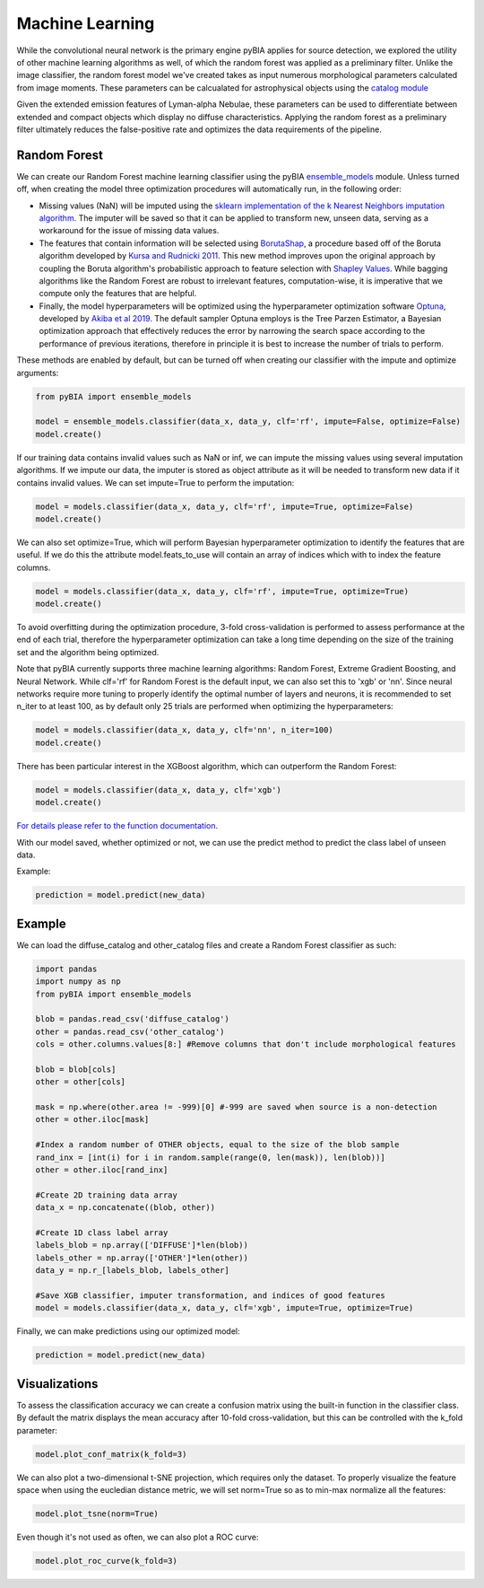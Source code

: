 .. _Machine_Learning:

Machine Learning
===========

While the convolutional neural network is the primary engine pyBIA applies for source detection, we explored the utility of other machine learning algorithms as well, of which the random forest was applied as a preliminary filter. Unlike the image classifier, the random forest model we've created takes as input numerous morphological parameters calculated from image moments. These parameters can be calcualated for astrophysical objects using the `catalog module <https://pybia.readthedocs.io/en/latest/autoapi/pyBIA/catalog/index.html>`_

Given the extended emission features of Lyman-alpha Nebulae, these parameters can be used to differentiate between extended and compact objects which display no diffuse characteristics. Applying the random forest as a preliminary filter ultimately reduces the false-positive rate and optimizes the data requirements of the pipeline. 

Random Forest
-----------

We can create our Random Forest machine learning classifier using the pyBIA `ensemble_models <https://pybia.readthedocs.io/en/latest/autoapi/pyBIA/rf_model/index.html>`_
module. Unless turned off, when creating the model three optimization procedures will automatically run, in the following order:

-  Missing values (NaN) will be imputed using the `sklearn implementation of the k Nearest Neighbors imputation algorithm <https://scikit-learn.org/stable/modules/generated/sklearn.impute.KNNImputer.html>`_. The imputer will be saved so that it can be applied to transform new, unseen data, serving as a workaround for the issue of missing data values. 

-  The features that contain information will be selected using `BorutaShap <https://zenodo.org/record/4247618>`_, a procedure based off of the Boruta algorithm developed by `Kursa and Rudnicki 2011 <https://arxiv.org/pdf/1106.5112.pdf>`_. This new method improves upon the original approach by coupling the Boruta algorithm's probabilistic approach to feature selection with `Shapley Values <https://christophm.github.io/interpretable-ml-book/shapley.html>`_. While bagging algorithms like the Random Forest are robust to irrelevant features, computation-wise, it is imperative that we compute only the features that are helpful.

-  Finally, the model hyperparameters will be optimized using the hyperparameter optimization software `Optuna <https://optuna.org/>`_, developed by `Akiba et al 2019 <https://arxiv.org/abs/1907.10902>`_. The default sampler Optuna employs is the Tree Parzen Estimator, a Bayesian optimization approach that effectively reduces the error by narrowing the search space according to the performance of previous iterations, therefore in principle it is best to increase the number of trials to perform.

These methods are enabled by default, but can be turned off when creating our classifier with the impute and optimize arguments:

.. code-block:: python

	from pyBIA import ensemble_models

	model = ensemble_models.classifier(data_x, data_y, clf='rf', impute=False, optimize=False)
	model.create()

If our training data contains invalid values such as NaN or inf, we can impute the missing values using several imputation algorithms. If we impute our data, the imputer is stored as object attribute as it will be needed to transform new data if it contains invalid values. We can set impute=True to perform the imputation:

.. code-block:: python

	model = models.classifier(data_x, data_y, clf='rf', impute=True, optimize=False)
	model.create()

We can also set optimize=True, which will perform Bayesian hyperparameter optimization to identify the features that are useful. If we do this the attribute model.feats_to_use will contain an array of indices which with to index the feature columns.

.. code-block:: python

	model = models.classifier(data_x, data_y, clf='rf', impute=True, optimize=True)
	model.create()

To avoid overfitting during the optimization procedure, 3-fold cross-validation is performed to assess performance at the end of each trial, therefore the hyperparameter optimization can take a long time depending on the size of the training set and the algorithm being optimized. 

Note that pyBIA currently supports three machine learning algorithms: Random Forest, Extreme Gradient Boosting, and Neural Network. While clf='rf' for Random Forest is the default input, we can also set this to 'xgb' or 'nn'. Since neural networks require more tuning to properly identify the optimal number of layers and neurons, it is recommended to set n_iter to at least 100, as by default only 25 trials are performed when optimizing the hyperparameters:

.. code-block:: python

   model = models.classifier(data_x, data_y, clf='nn', n_iter=100)
   model.create()

There has been particular interest in the XGBoost algorithm, which can outperform the Random Forest:

.. code-block:: python

   model = models.classifier(data_x, data_y, clf='xgb')
   model.create()

`For details please refer to the function documentation <https://pybia.readthedocs.io/en/latest/autoapi/pyBIA/ensemble_models/index.html#pyBIA.ensemble_models.create>`_.

With our model saved, whether optimized or not, we can use the predict method to predict the class label of unseen data. 

Example:

.. code-block:: python

	prediction = model.predict(new_data)

Example
-----------

We can load the diffuse_catalog and other_catalog files and create a Random Forest classifier as such:

.. code-block:: python
	
	import pandas
	import numpy as np
	from pyBIA import ensemble_models

	blob = pandas.read_csv('diffuse_catalog')
	other = pandas.read_csv('other_catalog')
	cols = other.columns.values[8:] #Remove columns that don't include morphological features

	blob = blob[cols]
	other = other[cols]

	mask = np.where(other.area != -999)[0] #-999 are saved when source is a non-detection
	other = other.iloc[mask]

	#Index a random number of OTHER objects, equal to the size of the blob sample
	rand_inx = [int(i) for i in random.sample(range(0, len(mask)), len(blob))] 
	other = other.iloc[rand_inx]

	#Create 2D training data array 
	data_x = np.concatenate((blob, other))

	#Create 1D class label array
	labels_blob = np.array(['DIFFUSE']*len(blob))
	labels_other = np.array(['OTHER']*len(other))
	data_y = np.r_[labels_blob, labels_other]

	#Save XGB classifier, imputer transformation, and indices of good features
	model = models.classifier(data_x, data_y, clf='xgb', impute=True, optimize=True)

Finally, we can make predictions using our optimized model:

.. code-block:: python

	prediction = model.predict(new_data)

Visualizations
-----------
To assess the classification accuracy we can create a confusion matrix using the built-in function in the classifier class. By default the matrix displays the mean accuracy after 10-fold cross-validation, but this can be controlled with the k_fold parameter:

.. code-block:: python

   model.plot_conf_matrix(k_fold=3)

We can also plot a two-dimensional t-SNE projection, which requires only the dataset. To properly visualize the feature space when using the eucledian distance metric, we will set norm=True so as to min-max normalize all the features:

.. code-block:: python

   model.plot_tsne(norm=True)

Even though it's not used as often, we can also plot a ROC curve:

.. code-block:: python

	model.plot_roc_curve(k_fold=3)






